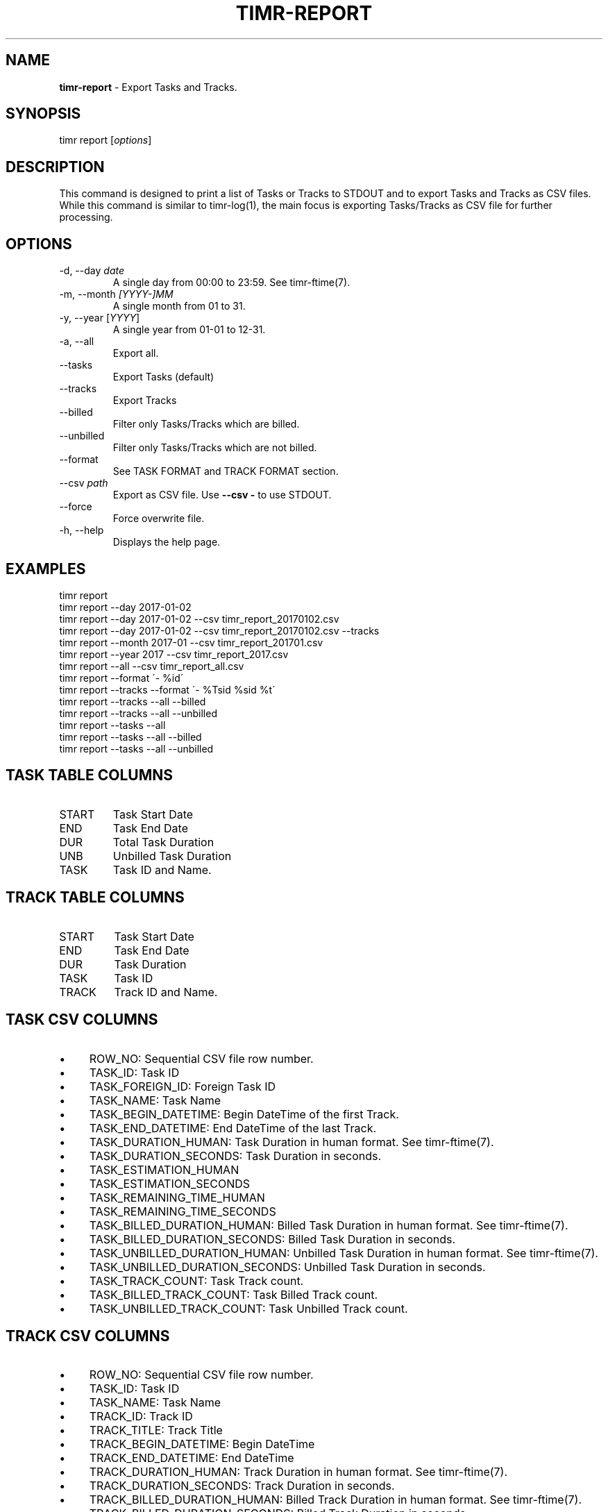 .\" generated with Ronn/v0.7.3
.\" http://github.com/rtomayko/ronn/tree/0.7.3
.
.TH "TIMR\-REPORT" "1" "April 2017" "FOX21.at" "Timr Manual"
.
.SH "NAME"
\fBtimr\-report\fR \- Export Tasks and Tracks\.
.
.SH "SYNOPSIS"
timr report [\fIoptions\fR]
.
.SH "DESCRIPTION"
This command is designed to print a list of Tasks or Tracks to STDOUT and to export Tasks and Tracks as CSV files\. While this command is similar to timr\-log(1), the main focus is exporting Tasks/Tracks as CSV file for further processing\.
.
.SH "OPTIONS"
.
.TP
\-d, \-\-day \fIdate\fR
A single day from 00:00 to 23:59\. See timr\-ftime(7)\.
.
.TP
\-m, \-\-month \fI[YYYY\-]MM\fR
A single month from 01 to 31\.
.
.TP
\-y, \-\-year [\fIYYYY\fR]
A single year from 01\-01 to 12\-31\.
.
.TP
\-a, \-\-all
Export all\.
.
.TP
\-\-tasks
Export Tasks (default)
.
.TP
\-\-tracks
Export Tracks
.
.TP
\-\-billed
Filter only Tasks/Tracks which are billed\.
.
.TP
\-\-unbilled
Filter only Tasks/Tracks which are not billed\.
.
.TP
\-\-format
See TASK FORMAT and TRACK FORMAT section\.
.
.TP
\-\-csv \fIpath\fR
Export as CSV file\. Use \fB\-\-csv \-\fR to use STDOUT\.
.
.TP
\-\-force
Force overwrite file\.
.
.TP
\-h, \-\-help
Displays the help page\.
.
.SH "EXAMPLES"
.
.nf

timr report
timr report \-\-day 2017\-01\-02
timr report \-\-day 2017\-01\-02 \-\-csv timr_report_20170102\.csv
timr report \-\-day 2017\-01\-02 \-\-csv timr_report_20170102\.csv \-\-tracks
timr report \-\-month 2017\-01 \-\-csv timr_report_201701\.csv
timr report \-\-year 2017 \-\-csv timr_report_2017\.csv
timr report \-\-all \-\-csv timr_report_all\.csv
timr report \-\-format \'\- %id\'
timr report \-\-tracks \-\-format \'\- %Tsid %sid %t\'
timr report \-\-tracks \-\-all \-\-billed
timr report \-\-tracks \-\-all \-\-unbilled
timr report \-\-tasks \-\-all
timr report \-\-tasks \-\-all \-\-billed
timr report \-\-tasks \-\-all \-\-unbilled
.
.fi
.
.SH "TASK TABLE COLUMNS"
.
.TP
START
Task Start Date
.
.TP
END
Task End Date
.
.TP
DUR
Total Task Duration
.
.TP
UNB
Unbilled Task Duration
.
.TP
TASK
Task ID and Name\.
.
.SH "TRACK TABLE COLUMNS"
.
.TP
START
Task Start Date
.
.TP
END
Task End Date
.
.TP
DUR
Task Duration
.
.TP
TASK
Task ID
.
.TP
TRACK
Track ID and Name\.
.
.SH "TASK CSV COLUMNS"
.
.IP "\(bu" 4
ROW_NO: Sequential CSV file row number\.
.
.IP "\(bu" 4
TASK_ID: Task ID
.
.IP "\(bu" 4
TASK_FOREIGN_ID: Foreign Task ID
.
.IP "\(bu" 4
TASK_NAME: Task Name
.
.IP "\(bu" 4
TASK_BEGIN_DATETIME: Begin DateTime of the first Track\.
.
.IP "\(bu" 4
TASK_END_DATETIME: End DateTime of the last Track\.
.
.IP "\(bu" 4
TASK_DURATION_HUMAN: Task Duration in human format\. See timr\-ftime(7)\.
.
.IP "\(bu" 4
TASK_DURATION_SECONDS: Task Duration in seconds\.
.
.IP "\(bu" 4
TASK_ESTIMATION_HUMAN
.
.IP "\(bu" 4
TASK_ESTIMATION_SECONDS
.
.IP "\(bu" 4
TASK_REMAINING_TIME_HUMAN
.
.IP "\(bu" 4
TASK_REMAINING_TIME_SECONDS
.
.IP "\(bu" 4
TASK_BILLED_DURATION_HUMAN: Billed Task Duration in human format\. See timr\-ftime(7)\.
.
.IP "\(bu" 4
TASK_BILLED_DURATION_SECONDS: Billed Task Duration in seconds\.
.
.IP "\(bu" 4
TASK_UNBILLED_DURATION_HUMAN: Unbilled Task Duration in human format\. See timr\-ftime(7)\.
.
.IP "\(bu" 4
TASK_UNBILLED_DURATION_SECONDS: Unbilled Task Duration in seconds\.
.
.IP "\(bu" 4
TASK_TRACK_COUNT: Task Track count\.
.
.IP "\(bu" 4
TASK_BILLED_TRACK_COUNT: Task Billed Track count\.
.
.IP "\(bu" 4
TASK_UNBILLED_TRACK_COUNT: Task Unbilled Track count\.
.
.IP "" 0
.
.SH "TRACK CSV COLUMNS"
.
.IP "\(bu" 4
ROW_NO: Sequential CSV file row number\.
.
.IP "\(bu" 4
TASK_ID: Task ID
.
.IP "\(bu" 4
TASK_NAME: Task Name
.
.IP "\(bu" 4
TRACK_ID: Track ID
.
.IP "\(bu" 4
TRACK_TITLE: Track Title
.
.IP "\(bu" 4
TRACK_BEGIN_DATETIME: Begin DateTime
.
.IP "\(bu" 4
TRACK_END_DATETIME: End DateTime
.
.IP "\(bu" 4
TRACK_DURATION_HUMAN: Track Duration in human format\. See timr\-ftime(7)\.
.
.IP "\(bu" 4
TRACK_DURATION_SECONDS: Track Duration in seconds\.
.
.IP "\(bu" 4
TRACK_BILLED_DURATION_HUMAN: Billed Track Duration in human format\. See timr\-ftime(7)\.
.
.IP "\(bu" 4
TRACK_BILLED_DURATION_SECONDS: Billed Track Duration in seconds\.
.
.IP "\(bu" 4
TRACK_UNBILLED_DURATION_HUMAN: Unbilled Track Duration in human format\. See timr\-ftime(7)\.
.
.IP "\(bu" 4
TRACK_UNBILLED_DURATION_SECONDS: Unbilled Track Duration in seconds\.
.
.IP "\(bu" 4
TRACK_IS_BILLED
.
.IP "" 0
.
.P
The last row in CSV files is always the total sum\.
.
.SH "TASK FORMAT"
.
.TP
%id
ID
.
.TP
%sid
Short ID
.
.TP
%fid
Foreign ID
.
.TP
%n
Name
.
.TP
%d
Description
.
.TP
%ds
Duration Seconds
.
.TP
%dh
Duration Human Format
.
.SH "TRACK FORMAT"
.
.TP
%id
ID
.
.TP
%sid
Short ID
.
.TP
%t
Title generated from message\.
.
.TP
%m
Message
.
.TP
%bdt
Begin DateTime
.
.TP
%bd
Begin Date
.
.TP
%bt
Begin Time
.
.TP
%edt
End DateTime
.
.TP
%ed
End Date
.
.TP
%et
End Time
.
.TP
%ds
Duration Seconds
.
.TP
%dh
Duration Human Format
.
.TP
%bi
Billed Integer
.
.TP
%bh
Billed Human Format (YES, NO)
.
.P
Use \fB%T\fR prefix for each Task attribute for Track formatting\. For example use \fB%Tid\fR to use the Task ID\.
.
.SH "API REFERENCE"
\fIhttps://timr\.fox21\.at/api/TheFox/Timr/Command/ReportCommand\.html\fR
.
.SH "SEE ALSO"
timr\-log(1), timr\-ftime(7)
.
.SH "TIMR"
This is part of timr(1)\.
